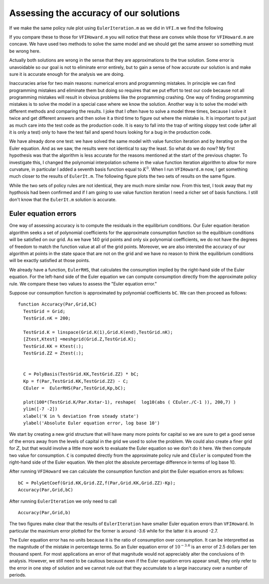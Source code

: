 Assessing the accuracy of our solutions
========================================

.. highlight:: matlab

If we make the same policy rule plot using ``EulerIteration.m`` as we did in ``VFI.m`` we find the following

.. image:: figs/EulerIt_policy_rules.png
      :width: 563px
      :align: center
      :height: 422
      :alt: Policy rules


If you compare these to those for ``VFIHoward.m`` you will notice that these are convex while those for ``VFIHoward.m`` are concave.  We have used two methods to solve the same model and we should get the same answer so something must be wrong here.

Actually both solutions are wrong in the sense that they are approximations to the true solution.  Some error is unavoidable so our goal is not to eliminate error entirely, but to gain a sense of how accurate our solution is and make sure it is accurate enough for the analysis we are doing.

Inaccuracies arise for two main reasons: numerical errors and programming mistakes.  In principle we can find programming mistakes and eliminate them but doing so requires that we put effort to test our code because not all programming mistakes will result in obvious problems like the programming crashing.  One way of finding programming mistakes is to solve the model in a special case where we know the solution.   Another way is to solve the model with different methods and comparing the results.  I joke that I often have to solve a model three times, because I solve it twice and get different answers and then solve it a third time to figure out where the mistake is.  It is important to put just as much care into the test code as the production code.  It is easy to fall into the trap of writing sloppy test code (after all it is only a test) only to have the test fail and spend hours looking for a bug in the production code.

We have already done one test: we have solved the same model with value function iteration and by iterating on the Euler equation. And as we saw, the results were not identical to say the least.  So what do we do now?  My first hypothesis was that the algorithm is less accurate for the reasons mentioned at the start of the previous chapter.  To investigate this, I changed the polynomial interpolation scheme in the value function iteration algorithm to allow for more curvature, in particular I added a seventh basis function equal to :math:`K^3`.  When I run ``VFIHoward.m`` now, I get something much closer to the results of ``EulerIt.m``.  The following figure plots the two sets of results on the same figure.

.. image:: figs/Accuracy_policy_rules.png
      :width: 563px
      :align: center
      :height: 422
      :alt: Policy rules

While the two sets of policy rules are not identical, they are much more similar now.  From this test, I took away that my hypthosis had been confirmed and if I am going to use value function iteration I need a richer set of basis functions.  I still don't know that the ``EulerIt.m`` solution is accurate.

Euler equation errors
-----------------------

One way of assessing accuracy is to compute the residuals in the equilibrium conditions.  Our Euler equation iteration algorithm seeks a set of polynomial coefficients for the approximate consumption function so the equilibium conditions will be satisfied on our grid. As we have 140 grid points and only six polynomial coefficients, we do not have the degrees of freedom to match the function value at all of the grid points.  Moreover, we are also intersted the accuracy of our algorithm at points in the state space that are not on the grid and we have no reason to think the equilibrium conditions will be exactly satisfied at those points.

We already have a function, ``EulerRHS``, that calculates the consumption implied by the right-hand side of the Euler equation.  For the left-hand side of the Euler equation we can compute consumption directly from the approximate policy rule.  We compare these two values to assess the "Euler equation error."

Suppose our consumption function is approximated by polynomial coefficients ``bC``.  We can then proceed as follows:
::

  function Accuracy(Par,Grid,bC)
    TestGrid = Grid;
    TestGrid.nK = 200;

    TestGrid.K = linspace(Grid.K(1),Grid.K(end),TestGrid.nK);
    [Ztest,Ktest] =meshgrid(Grid.Z,TestGrid.K);
    TestGrid.KK = Ktest(:);
    TestGrid.ZZ = Ztest(:);


    C = PolyBasis(TestGrid.KK,TestGrid.ZZ) * bC;
    Kp = f(Par,TestGrid.KK,TestGrid.ZZ) - C;
    CEuler =  EulerRHS(Par,TestGrid,Kp,bC);

    plot(100*(TestGrid.K/Par.Kstar-1), reshape(  log10(abs ( CEuler./C-1 )), 200,7) )
    ylim([-7 -2])
    xlabel('K in % deviation from steady state')
    ylabel('Absolute Euler equation error, log base 10')

We start by creating a new grid structure that will have many more points for capital so we are sure to get a good sense of the errors away from the levels of capital in the grid we used to solve the problem.  We could also create a finer grid for :math:`Z`, but that would involve a little more work to evaluate the Euler equation so we don't do it here.  We then compute two value for consumption.  ``C`` is computed directly from the approximate policy rule and ``CEuler`` is computed from the right-hand side of the Euler equation.  We then plot the absolute percentage difference in terms of log base 10.

After running ``VFIHoward`` we can calculate the consumption function and plot the Euler equation errors as follows:
::

  bC = PolyGetCoef(Grid.KK,Grid.ZZ,f(Par,Grid.KK,Grid.ZZ)-Kp);
  Accuracy(Par,Grid,bC)

.. image:: figs/Accuracy_Euler_Errors_VFI.png
      :width: 563px
      :align: center
      :height: 422
      :alt: Euler errors for VFI

After running ``EulerIteration`` we only need to call
::

  Accuracy(Par,Grid,b)

.. image:: figs/Accuracy_Euler_Errors_EulerIt.png
      :width: 563px
      :align: center
      :height: 422
      :alt: Euler errors for Euler iteration

The two figures make clear that the results of ``EulerIteration`` have smaller Euler equation errors than ``VFIHoward``. In particular the maximium error plotted for the former is around -3.6 while for the latter it is around -2.7.

The Euler equation error has no units because it is the ratio of consumption over consumption.  It can be interpretted as the magnitude of the mistake in percentage terms.  So an Euler equation error of :math:`10^{-3.6}` is an error of 2.5 dollars per ten thousand spent. For most applications an error of that magnitude would not appreciably alter the conclusions of th analysis. However, we still need to be cautious because even if the Euler equation errors appear small, they only refer to the error in one step of solution and we cannot rule out that they accumulate to a large inaccuracy over a number of periods.
